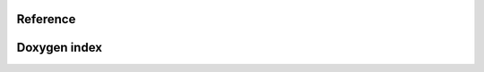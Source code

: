 Reference
---------

.. doxygenclass:: muSpectre::SystemBase

Doxygen index
-------------

.. doxygenindex::
   :project: µSpectre

.. Doxygennamespace
   ----------------
.. .. doxygennamespace:: muSpectre
      :project: µSpectre
      :outline:
